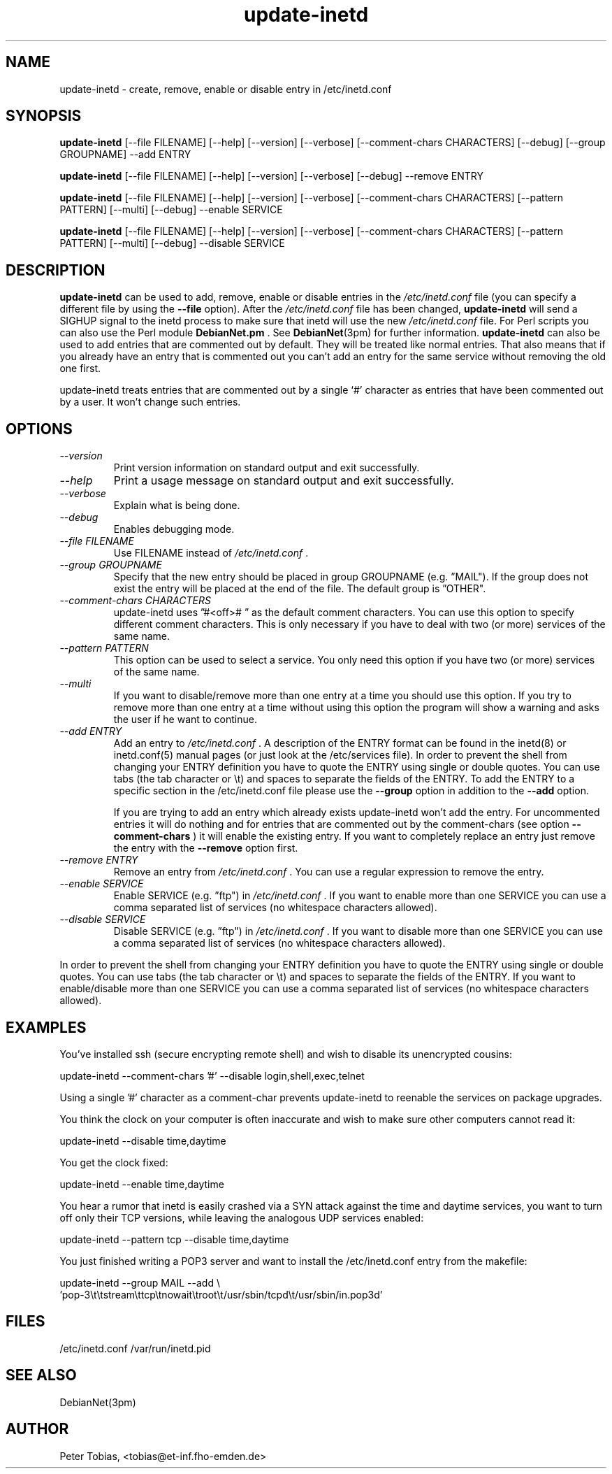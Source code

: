 .\" Copyright 1995 Peter Tobias <tobias@et-inf.fho-emden.de>
.\" May be distributed under the GNU General Public License
.TH update-inetd 8 "21 September 1995" "Linux" "Linux Programmer's Manual"
.SH NAME
update\-inetd \- create, remove, enable or disable entry
in /etc/inetd.conf
.SH SYNOPSIS
.B update\-inetd
[\-\-file FILENAME] [\-\-help] [\-\-version] [\-\-verbose]
[\-\-comment-chars CHARACTERS] [\-\-debug] [\-\-group GROUPNAME] \-\-add ENTRY

.B update\-inetd
[\-\-file FILENAME] [\-\-help] [\-\-version] [\-\-verbose]
[--debug] \-\-remove ENTRY

.B update\-inetd
[\-\-file FILENAME] [\-\-help] [\-\-version] [\-\-verbose]
[\-\-comment-chars CHARACTERS] [\-\-pattern PATTERN] [\-\-multi]
[\-\-debug] \-\-enable SERVICE

.B update\-inetd
[\-\-file FILENAME] [\-\-help] [\-\-version] [\-\-verbose]
[\-\-comment-chars CHARACTERS] [\-\-pattern PATTERN] [\-\-multi]
[\-\-debug] \-\-disable SERVICE

.SH DESCRIPTION
.B update\-inetd
can be used to add, remove, enable or disable
entries in the
.IR /etc/inetd.conf
file (you can specify a different file by using the
.B \-\-file
option).
After the
.IR /etc/inetd.conf
file has been changed,
.B update\-inetd
will send a SIGHUP signal to the inetd process to make sure
that inetd will use the new
.IR /etc/inetd.conf
file. For Perl scripts you can also use the Perl module
.B DebianNet.pm
\&. See
.BR DebianNet (3pm)
for further information.
.B update\-inetd
can also be used to add entries that are commented out by
default. They will be treated like normal entries. That
also means that if you already have an entry that is
commented out you can't add an entry for the same service
without removing the old one first.

update-inetd treats entries that are commented out by a single `#' character
as entries that have been commented out by a user. It won't change such
entries.


.SH OPTIONS
.TP
.I "\-\-version"
Print version information on standard output and
exit successfully.

.TP
.I "\-\-help"
Print a usage message on standard output and exit
successfully.

.TP
.I "\-\-verbose"
Explain what is being done.

.TP
.I "\-\-debug"
Enables debugging mode.

.TP
.I "\-\-file FILENAME"
Use FILENAME instead of
.IR /etc/inetd.conf
\&.

.TP
.I "\-\-group GROUPNAME"
Specify that the new entry should be placed in group
GROUPNAME (e.g. \*(rqMAIL"). If the group does not
exist the entry will be placed at the end of the file.
The default group is \*(rqOTHER".

.TP
.I "\-\-comment-chars CHARACTERS"
update-inetd uses \*(rq#<off>#\ \*(rq as the default comment characters.
You can use this option to specify different comment characters.
This is only necessary if you have to deal with two (or more)
services of the same name.

.TP
.I "\-\-pattern PATTERN"
This option can be used to select a service. You only need this
option if you have two (or more) services of the same name.

.TP
.I "\-\-multi"
If you want to disable/remove more than one entry at a time
you should use this option. If you try to remove more than one
entry at a time without using this option the program will show
a warning and asks the user if he want to continue.

.TP
.I "\-\-add ENTRY"
Add an entry to
.IR /etc/inetd.conf
\&. A description of the ENTRY format can be found in the inetd(8)
or inetd.conf(5) manual pages (or just look at the /etc/services
file). In order to prevent the shell from changing your ENTRY
definition you have to quote the ENTRY using single or double
quotes. You can use tabs (the tab character or \et) and spaces
to separate the fields of the ENTRY. To add the ENTRY to a
specific section in the /etc/inetd.conf file please use the
.B \-\-group
option in addition to the
.B \-\-add
option.

If you are trying to add an entry which already exists update-inetd
won't add the entry. For uncommented entries it will do nothing
and for entries that are commented out by the comment-chars (see
option
.B \-\-comment\-chars
) it will enable the existing entry. If you want to completely replace
an entry just remove the entry with the
.B \-\-remove
option first.

.TP
.I "\-\-remove ENTRY"
Remove an entry from
.IR /etc/inetd.conf
\&. You can use a regular expression to remove the entry.

.TP
.I "\-\-enable SERVICE"
Enable SERVICE (e.g. \*(rqftp") in
.IR /etc/inetd.conf
\&. If you want to enable more than one SERVICE you can use a comma
separated list of services (no whitespace characters allowed).

.TP
.I "\-\-disable SERVICE"
Disable SERVICE (e.g. \*(rqftp") in
.IR /etc/inetd.conf
\&. If you want to disable more than one SERVICE you can use a comma
separated list of services (no whitespace characters allowed).
.PP
In order to prevent the shell from changing your ENTRY definition
you have to quote the ENTRY using single or double quotes. You can
use tabs (the tab character or \et) and spaces to separate the fields
of the ENTRY. If you want to enable/disable more than one SERVICE you
can use a comma separated list of services (no whitespace characters
allowed).

.SH EXAMPLES
You've installed ssh (secure encrypting remote shell) and wish
to disable its unencrypted cousins:

         update-inetd --comment-chars '#' --disable login,shell,exec,telnet

Using a single '#' character as a comment-char prevents update-inetd
to reenable the services on package upgrades.

You think the clock on your computer is often inaccurate and
wish to make sure other computers cannot read it:

         update-inetd --disable time,daytime

You get the clock fixed:

         update-inetd --enable time,daytime

You hear a rumor that inetd is easily crashed via a SYN attack
against the time and daytime services, you want to turn off only
their TCP versions, while leaving the analogous UDP services
enabled:

         update-inetd --pattern tcp --disable time,daytime

You just finished writing a POP3 server and want to install the
/etc/inetd.conf entry from the makefile:

         update-inetd --group MAIL --add \e
 'pop-3\et\etstream\ettcp\etnowait\etroot\et/usr/sbin/tcpd\et/usr/sbin/in.pop3d'

.SH FILES
/etc/inetd.conf
/var/run/inetd.pid
.SH SEE ALSO
DebianNet(3pm)
.SH AUTHOR
Peter Tobias, <tobias@et\-inf.fho\-emden.de>

